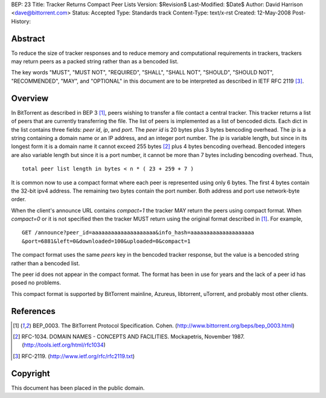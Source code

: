 BEP: 23
Title: Tracker Returns Compact Peer Lists
Version: $Revision$
Last-Modified: $Date$
Author:  David Harrison <dave@bittorrent.com>
Status:  Accepted 
Type:    Standards track
Content-Type: text/x-rst
Created: 12-May-2008
Post-History: 


Abstract
========

To reduce the size of tracker responses and to reduce memory and
computational requirements in trackers, trackers may return
peers as a packed string rather than as a bencoded list.

The key words "MUST", "MUST NOT", "REQUIRED", "SHALL", "SHALL
NOT", "SHOULD", "SHOULD NOT", "RECOMMENDED",  "MAY", and
"OPTIONAL" in this document are to be interpreted as described in
IETF RFC 2119 [#RFC-2119]_.


Overview
========

In BitTorrent as described in BEP 3 [#BEP-3]_, peers wishing to
transfer a file contact a central tracker.  This tracker returns a
list of peers that are currently transferring the file.  The list of
peers is implemented as a list of bencoded dicts.  Each dict in the
list contains three fields: *peer id*, *ip*, and *port*.  The *peer
id* is 20 bytes plus 3 bytes bencoding overhead.  The *ip* is a string
containing a domain name or an IP address, and an integer port number.
The *ip* is variable length, but since in its longest form it is a
domain name it cannot exceed 255 bytes [#RFC-1034]_ plus 4 bytes
bencoding overhead.  Bencoded integers are also variable length but
since it is a port number, it cannot be more than 7 bytes including
bencoding overhead.  Thus,

::

  total peer list length in bytes < n * ( 23 + 259 + 7 )  

It is common now to use a compact format where each peer is represented
using only 6 bytes.  The first 4 bytes contain the 32-bit ipv4 address.
The remaining two bytes contain the port number.  Both address and port
use network-byte order.

When the client's announce URL contains *compact=1* the tracker MAY
return the peers using compact format.  When *compact=0* or it is not
specified then the tracker MUST return using the original format
described in [#BEP-3]_.  For example, 

::

  GET /announce?peer_id=aaaaaaaaaaaaaaaaaaaa&info_hash=aaaaaaaaaaaaaaaaaaaa
  &port=6881&left=0&downloaded=100&uploaded=0&compact=1

The compact format uses the same *peers* key in the bencoded tracker
response, but the value is a bencoded string rather than a bencoded
list.

The peer id does not appear in the compact format.  The format has been
in use for years and the lack of a peer id has posed no problems.

This compact format is supported by BitTorrent mainline, Azureus,
libtorrent, uTorrent, and probably most other clients.


References
==========

.. [#BEP-3] BEP_0003. The BitTorrent Protocol Specification. Cohen. 
   (http://www.bittorrent.org/beps/bep_0003.html)

.. [#RFC-1034] RFC-1034. DOMAIN NAMES - CONCEPTS AND FACILITIES. Mockapetris,
   November 1987. (http://tools.ietf.org/html/rfc1034)

.. [#RFC-2119] RFC-2119. (http://www.ietf.org/rfc/rfc2119.txt)


Copyright
=========

This document has been placed in the public domain.



..
   Local Variables:
   mode: indented-text
   indent-tabs-mode: nil
   sentence-end-double-space: t
   fill-column: 70
   coding: utf-8
   End:

